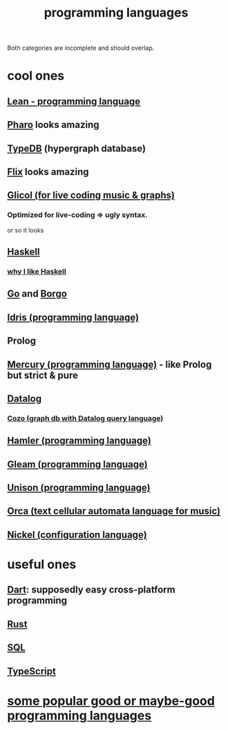 :PROPERTIES:
:ID:       d73993b4-9c64-4365-8300-bb7b1e6e439b
:END:
#+title: programming languages
Both categories are incomplete and should overlap.
* cool ones
** [[https://github.com/JeffreyBenjaminBrown/public_notes_with_github-navigable_links/blob/master/lean_programming_language.org][Lean - programming language]]
** [[https://github.com/JeffreyBenjaminBrown/public_notes_with_github-navigable_links/blob/master/pharo_programming_language.org][Pharo]] looks amazing
** [[https://github.com/JeffreyBenjaminBrown/public_notes_with_github-navigable_links/blob/master/typedb/typedb.org][TypeDB]] (hypergraph database)
** [[https://github.com/JeffreyBenjaminBrown/public_notes_with_github-navigable_links/blob/master/flix_programming_language.org][Flix]] looks amazing
** [[https://github.com/JeffreyBenjaminBrown/public_notes_with_github-navigable_links/blob/master/glicol_programming_language_for_live_coding_music_graphs.org][Glicol (for live coding music & graphs)]]
*** Optimized for live-coding => ugly syntax.
    or so it looks
** [[https://github.com/JeffreyBenjaminBrown/public_notes_with_github-navigable_links/blob/master/haskell.org][Haskell]]
*** [[https://github.com/JeffreyBenjaminBrown/public_notes_with_github-navigable_links/blob/master/why_i_like_haskell.org][why I like Haskell]]
** [[https://github.com/JeffreyBenjaminBrown/public_notes_with_github-navigable_links/blob/master/go_programming_language.org][Go]] and [[https://github.com/JeffreyBenjaminBrown/public_notes_with_github-navigable_links/blob/master/borgo_is_an_improved_go.org][Borgo]]
** [[https://github.com/JeffreyBenjaminBrown/public_notes_with_github-navigable_links/blob/master/idris_programming_language.org][Idris (programming language)]]
** Prolog
** [[https://github.com/JeffreyBenjaminBrown/public_notes_with_github-navigable_links/blob/master/mercury_programming_language.org][Mercury (programming language)]] - like Prolog but strict & pure
** [[https://github.com/JeffreyBenjaminBrown/public_notes_with_github-navigable_links/blob/master/datalog.org][Datalog]]
*** [[https://github.com/JeffreyBenjaminBrown/public_notes_with_github-navigable_links/blob/master/cozo_graph_db_with_datalog_query_language.org][Cozo (graph db with Datalog query language)]]
** [[https://github.com/JeffreyBenjaminBrown/public_notes_with_github-navigable_links/blob/master/hamler.org][Hamler (programming language)]]
** [[https://github.com/JeffreyBenjaminBrown/public_notes_with_github-navigable_links/blob/master/gleam_programming_language.org][Gleam (programming language)]]
** [[https://github.com/JeffreyBenjaminBrown/public_notes_with_github-navigable_links/blob/master/unison_programming_language.org][Unison (programming language)]]
** [[https://github.com/JeffreyBenjaminBrown/public_notes_with_github-navigable_links/blob/master/orca_text_cellular_automata_language_for_music.org][Orca (text cellular automata language for music)]]
** [[https://github.com/JeffreyBenjaminBrown/public_notes_with_github-navigable_links/blob/master/nickel_configuration_language.org][Nickel (configuration language)]]
* useful ones
** [[https://github.com/JeffreyBenjaminBrown/public_notes_with_github-navigable_links/blob/master/dart_programming_language.org][Dart]]: supposedly easy cross-platform programming
** [[https://github.com/JeffreyBenjaminBrown/public_notes_with_github-navigable_links/blob/master/rust.org][Rust]]
** [[https://github.com/JeffreyBenjaminBrown/public_notes_with_github-navigable_links/blob/master/sql.org][SQL]]
** [[https://github.com/JeffreyBenjaminBrown/public_notes_with_github-navigable_links/blob/master/typescript.org][TypeScript]]
* [[https://github.com/JeffreyBenjaminBrown/public_notes_with_github-navigable_links/blob/master/some_popular_good_or_maybe_good_programming_languages.org][some popular good or maybe-good programming languages]]
